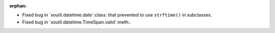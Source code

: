 :orphan:

- Fixed bug in `xoutil.datetime.date`:class: that prevented to use
  ``strftime()`` in subclasses.

- Fixed bug in `xoutil.datetime.TimeSpan.valid`:meth:.
